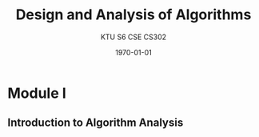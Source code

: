 #+LATEX_CLASS: article
#+LATEX_HEADER_EXTRA:
#+KEYWORDS:

#+TITLE: Design and Analysis of Algorithms
#+SUBTITLE: KTU S6 CSE CS302
#+OPTIONS: H:2 num:nil toc:nil author:nil \n:nil @:t ::t |:t ^:{} _:{} *:t TeX:t LaTeX:t
#+LATEX_CLASS_OPTIONS: [a4paper]
#+LATEX_HEADER: \usepackage{concmath} \usepackage[T1]{fontenc}
#+LATEX_COMPILER: pdflatex
#+DATE: \today


* Module I
** Introduction to Algorithm Analysis

